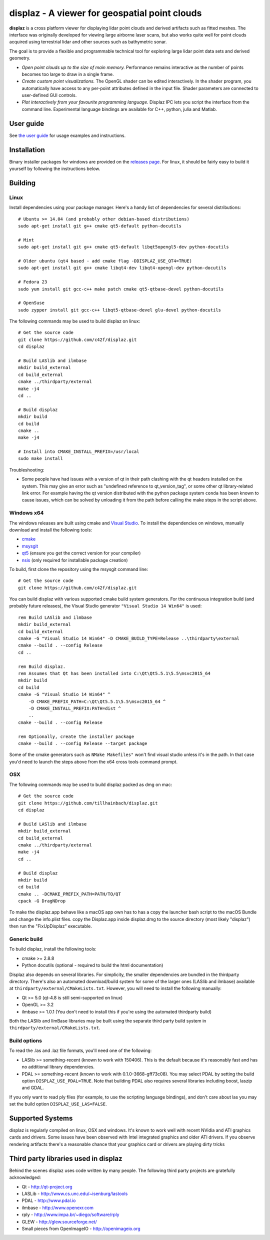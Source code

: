 ==============================================
displaz - A viewer for geospatial point clouds
==============================================

**displaz** is a cross platform viewer for displaying lidar point clouds and
derived artifacts such as fitted meshes.  The interface was originally
developed for viewing large airborne laser scans, but also works quite well for
point clouds acquired using terrestrial lidar and other sources such as
bathymetric sonar.

The goal is to provide a flexible and programmable technical tool for exploring
large lidar point data sets and derived geometry.

* *Open point clouds up to the size of main memory.*  Performance remains
  interactive as the number of points becomes too large to draw in a single
  frame.
* *Create custom point visualizations.*  The OpenGL shader can be
  edited interactively.  In the shader program, you automatically have access
  to any per-point attributes defined in the input file.  Shader parameters are
  connected to user-defined GUI controls.
* *Plot interactively from your favourite programming language.*
  Displaz IPC lets you script the interface from the command line.
  Experimental language bindings are available for C++, python, julia and
  Matlab.


User guide
----------

See `the user guide <doc/userguide.rst>`_ for usage examples and instructions.


Installation
------------

Binary installer packages for windows are provided on the `releases page
<https://github.com/c42f/displaz/releases>`_.  For linux, it should be fairly
easy to build it yourself by following the instructions below.


Building
--------

Linux
~~~~~
Install dependencies using your package manager.  Here's a handy list of
dependencies for several distributions::

    # Ubuntu >= 14.04 (and probably other debian-based distributions)
    sudo apt-get install git g++ cmake qt5-default python-docutils

    # Mint
    sudo apt-get install git g++ cmake qt5-default libqt5opengl5-dev python-docutils

    # Older ubuntu (qt4 based - add cmake flag -DDISPLAZ_USE_QT4=TRUE)
    sudo apt-get install git g++ cmake libqt4-dev libqt4-opengl-dev python-docutils

    # Fedora 23
    sudo yum install git gcc-c++ make patch cmake qt5-qtbase-devel python-docutils

    # OpenSuse
    sudo zypper install git gcc-c++ libqt5-qtbase-devel glu-devel python-docutils

The following commands may be used to build displaz on linux::

    # Get the source code
    git clone https://github.com/c42f/displaz.git
    cd displaz

    # Build LASlib and ilmbase
    mkdir build_external
    cd build_external
    cmake ../thirdparty/external
    make -j4
    cd ..

    # Build displaz
    mkdir build
    cd build
    cmake ..
    make -j4

    # Install into CMAKE_INSTALL_PREFIX=/usr/local
    sudo make install


Troubleshooting:

* Some people have had issues with a version of qt in their path clashing with
  the qt headers installed on the system. This may give an error such as
  "undefined reference to qt_version_tag", or some other qt library-related
  link error.  For example having the qt version distributed with the python
  package system ``conda`` has been known to cause issues, which can be solved
  by unloading it from the path before calling the make steps in the script
  above.


Windows x64
~~~~~~~~~~~
The windows releases are built using cmake and
`Visual Studio <https://www.visualstudio.com/en-us/products/visual-studio-community-vs.aspx>`_.
To install the dependencies on windows, manually download and install the
following tools:

* `cmake <http://www.cmake.org/download/>`_
* `msysgit <https://msysgit.github.io/>`_
* `qt5 <http://www.qt.io/download-open-source>`_ (ensure you get the correct version for your compiler)
* `nsis <http://nsis.sourceforge.net/Download>`_ (only required for installable package creation)

To build, first clone the repository using the msysgit command line::

    # Get the source code
    git clone https://github.com/c42f/displaz.git

You can build displaz with various supported cmake build system generators.
For the continuous integration build (and probably future releases), the Visual
Studio generator ``"Visual Studio 14 Win64"`` is used::

    rem Build LASlib and ilmbase
    mkdir build_external
    cd build_external
    cmake -G "Visual Studio 14 Win64" -D CMAKE_BUILD_TYPE=Release ..\thirdparty\external
    cmake --build . --config Release
    cd ..

    rem Build displaz.
    rem Assumes that Qt has been installed into C:\Qt\Qt5.5.1\5.5\msvc2015_64
    mkdir build
    cd build
    cmake -G "Visual Studio 14 Win64" ^
        -D CMAKE_PREFIX_PATH=C:\Qt\Qt5.5.1\5.5\msvc2015_64 ^
        -D CMAKE_INSTALL_PREFIX:PATH=dist ^
        ..
    cmake --build . --config Release

    rem Optionally, create the installer package
    cmake --build . --config Release --target package

Some of the cmake generators such as ``NMake Makefiles"`` won't find visual
studio unless it's in the path.  In that case you'd need to launch the steps
above from the x64 cross tools command prompt.


OSX
~~~
The following commands may be used to build displaz packed as dmg on mac::

    # Get the source code
    git clone https://github.com/tillhainbach/displaz.git
    cd displaz

    # Build LASlib and ilmbase
    mkdir build_external
    cd build_external
    cmake ../thirdparty/external
    make -j4
    cd ..

    # Build displaz
    mkdir build
    cd build
    cmake .. -DCMAKE_PREFIX_PATH=PATH/TO/QT
    cpack -G DragNDrop

To make the displaz.app behave like a macOS app own has to has a copy the launcher
bash script to the macOS Bundle and change the info.plist files.
copy the Displaz.app inside displaz.dmg to the source directory (most likely "displaz")
then run the "FixUpDisplaz" executable.



Generic build
~~~~~~~~~~~~~
To build displaz, install the following tools:

* cmake >= 2.8.8
* Python docutils (optional - required to build the html documentation)

Displaz also depends on several libraries.  For simplicity, the smaller
dependencies are bundled in the thirdparty directory.  There's also an
automated download/build system for some of the larger ones (LASlib and
ilmbase) available at ``thirdparty/external/CMakeLists.txt``.  However, you
will need to install the following manually:

* Qt >= 5.0  (qt-4.8 is still semi-supported on linux)
* OpenGL >= 3.2
* ilmbase >= 1.0.1 (You don't need to install this if you're using the
  automated thirdparty build)

Both the LASlib and IlmBase libraries may be built using the separate third
party build system in ``thirdparty/external/CMakeLists.txt``.


Build options
~~~~~~~~~~~~~
To read the .las and .laz file formats, you'll need one of the following:

* LASlib >= something-recent (known to work with 150406).  This is the default
  because it's reasonably fast and has no additional library dependencies.
* PDAL >= something-recent (known to work with 0.1.0-3668-gff73c08).  You may
  select PDAL by setting the build option ``DISPLAZ_USE_PDAL=TRUE``.  Note that
  building PDAL also requires several libraries including boost, laszip and
  GDAL.

If you only want to read ply files (for example, to use the scripting language
bindings), and don't care about las you may set the build option
``DISPLAZ_USE_LAS=FALSE``.


Supported Systems
-----------------

displaz is regularly compiled on linux, OSX and windows.  It's known to work
well with recent NVidia and ATI graphics cards and drivers.  Some issues have
been observed with Intel integrated graphics and older ATI drivers.  If you
observe rendering artifacts there's a reasonable chance that your graphics card
or drivers are playing dirty tricks


Third party libraries used in displaz
-------------------------------------

Behind the scenes displaz uses code written by many people.  The following
third party projects are gratefully acknowledged:

* Qt - http://qt-project.org
* LASLib - http://www.cs.unc.edu/~isenburg/lastools
* PDAL - http://www.pdal.io
* ilmbase - http://www.openexr.com
* rply - http://www.impa.br/~diego/software/rply
* GLEW - http://glew.sourceforge.net/
* Small pieces from OpenImageIO - http://openimageio.org
